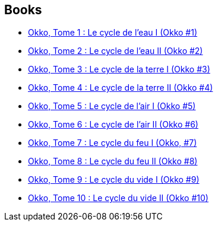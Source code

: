:jbake-type: post
:jbake-status: published
:jbake-title: Okko
:jbake-tags: serie
:jbake-date: 2011-11-11
:jbake-depth: ../../
:jbake-uri: goodreads/series/Okko.adoc
:jbake-source: https://www.goodreads.com/series/76105
:jbake-style: goodreads goodreads-serie no-index

## Books
* link:../books/9782847891645.html[Okko, Tome 1 : Le cycle de l'eau I (Okko #1)]
* link:../books/9782756000596.html[Okko, Tome 2 : Le cycle de l'eau II (Okko #2)]
* link:../books/9782756003207.html[Okko, Tome 3 : Le cycle de la terre I (Okko #3)]
* link:../books/9782756008677.html[Okko, Tome 4 : Le cycle de la terre II (Okko #4)]
* link:../books/9782756015859.html[Okko, Tome 5 : Le cycle de l'air I (Okko #5)]
* link:../books/9782756019864.html[Okko, Tome 6 : Le cycle de l'air II (Okko #6)]
* link:../books/9782756024363.html[Okko, Tome 7 : Le cycle du feu I (Okko, #7)]
* link:../books/9782756024370.html[Okko, Tome 8 : Le cycle du feu II (Okko #8)]
* link:../books/9782756032610.html[Okko, Tome 9 : Le cycle du vide I (Okko #9)]
* link:../books/9782756041315.html[Okko, Tome 10 : Le cycle du vide II (Okko #10)]
